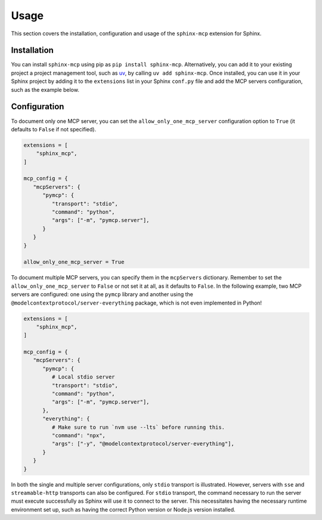 Usage
======
This section covers the installation, configuration and usage of the ``sphinx-mcp`` extension for Sphinx.

Installation
------------

You can install ``sphinx-mcp`` using pip as ``pip install sphinx-mcp``.
Alternatively, you can add it to your existing project a project management tool, such as `uv`_,
by calling ``uv add sphinx-mcp``. Once installed, you can use it in your Sphinx project by adding it to
the ``extensions`` list in your Sphinx ``conf.py`` file and add the MCP servers configuration, such as
the example below.

Configuration
-------------
To document only one MCP server, you can set the ``allow_only_one_mcp_server`` configuration option
to ``True`` (it defaults to ``False`` if not specified).

.. code-block:: python

   extensions = [
       "sphinx_mcp",
   ]

   mcp_config = {
      "mcpServers": {
         "pymcp": {
            "transport": "stdio",
            "command": "python",
            "args": ["-m", "pymcp.server"],
         }
      }
   }

   allow_only_one_mcp_server = True

To document multiple MCP servers, you can specify them in the ``mcpServers`` dictionary. Remember to set the
``allow_only_one_mcp_server`` to ``False`` or not set it at all, as it defaults to ``False``. In the following example,
two MCP servers are configured: one using the ``pymcp`` library and another using the ``@modelcontextprotocol/server-everything`` package, which
is not even implemented in Python!

.. code-block:: python

   extensions = [
       "sphinx_mcp",
   ]

   mcp_config = {
      "mcpServers": {
         "pymcp": {
            # Local stdio server
            "transport": "stdio",
            "command": "python",
            "args": ["-m", "pymcp.server"],
         },
         "everything": {
            # Make sure to run `nvm use --lts` before running this.
            "command": "npx",
            "args": ["-y", "@modelcontextprotocol/server-everything"],
         }
      }
   }

In both the single and multiple server configurations, only ``stdio`` transport is illustrated. However, servers
with ``sse`` and ``streamable-http`` transports can also be configured. For ``stdio`` transport, the command
necessary to run the server must execute successfully as Sphinx will use it to connect to the server. This necessitates
having the necessary runtime environment set up, such as having the correct Python version or Node.js version installed.

.. _uv: https://docs.astral.sh/uv/
